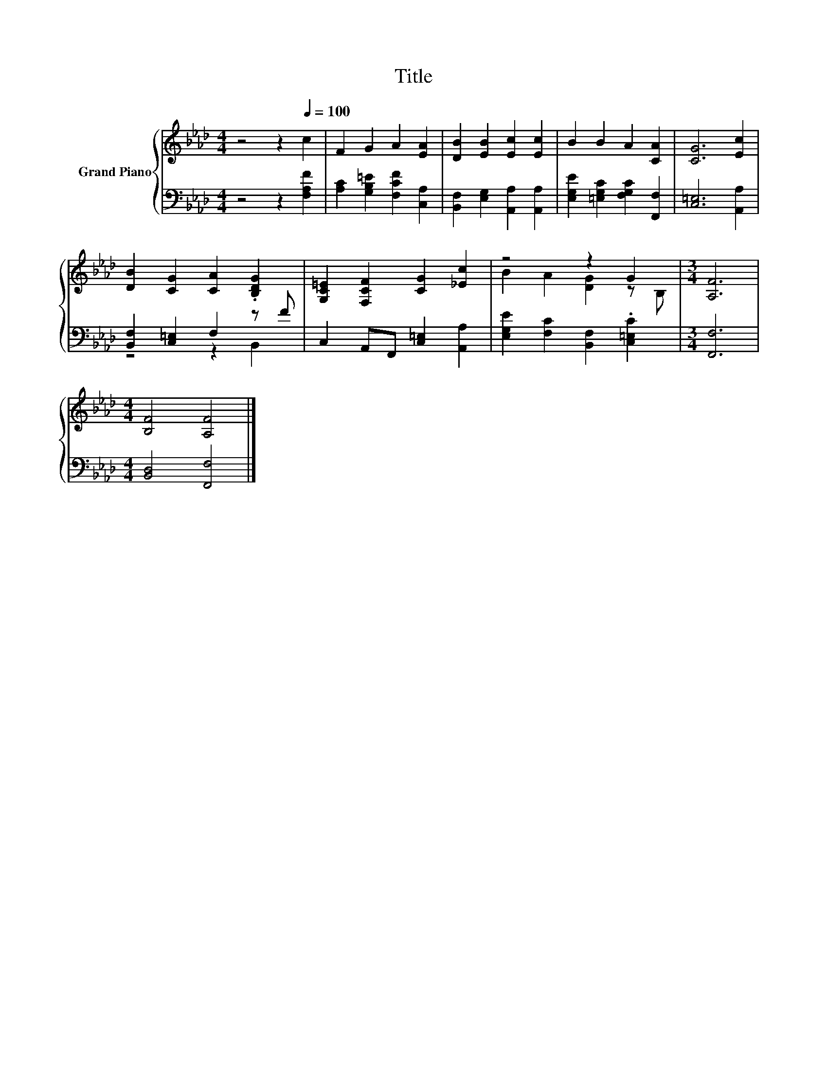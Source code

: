 X:1
T:Title
%%score { ( 1 4 ) | ( 2 3 ) }
L:1/8
M:4/4
K:Ab
V:1 treble nm="Grand Piano"
V:4 treble 
V:2 bass 
V:3 bass 
V:1
 z4 z2[Q:1/4=100] c2 | F2 G2 A2 [EA]2 | [DB]2 [EB]2 [Ec]2 [Ec]2 | B2 B2 A2 [CA]2 | [CG]6 [Ec]2 | %5
 [DB]2 [CG]2 [CA]2 .[B,DG]2 | [G,C=E]2 [F,CF]2 [CG]2 [_Ec]2 | z4 z2 G2 |[M:3/4] [A,F]6 | %9
[M:4/4] [B,F]4 [A,F]4 |] %10
V:2
 z4 z2 [F,A,F]2 | [A,C]2 [G,B,=E]2 [F,CF]2 [C,A,]2 | [B,,F,]2 [E,G,]2 [A,,A,]2 [A,,A,]2 | %3
 [E,G,E]2 [=E,G,C]2 [F,G,C]2 [F,,F,]2 | [C,=E,]6 [A,,A,]2 | [B,,F,]2 [C,=E,]2 F,2 z F | %6
 C,2 A,,F,, [C,=E,]2 [A,,A,]2 | [E,G,E]2 [F,C]2 [B,,F,]2 .[C,=E,C]2 |[M:3/4] [F,,F,]6 | %9
[M:4/4] [B,,D,]4 [F,,F,]4 |] %10
V:3
 x8 | x8 | x8 | x8 | x8 | z4 z2 B,,2 | x8 | x8 |[M:3/4] x6 |[M:4/4] x8 |] %10
V:4
 x8 | x8 | x8 | x8 | x8 | x8 | x8 | B2 A2 [DG]2 z B, |[M:3/4] x6 |[M:4/4] x8 |] %10

